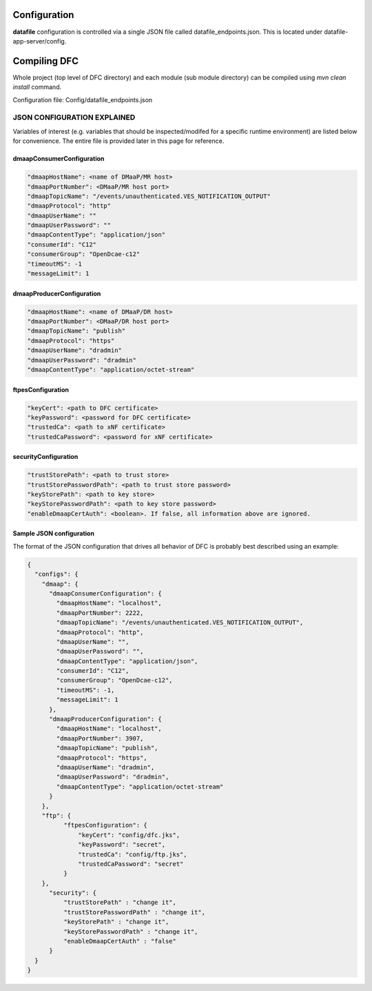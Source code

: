 .. This work is licensed under a Creative Commons Attribution 4.0 International License.
.. http://creativecommons.org/licenses/by/4.0

Configuration
=============

**datafile** configuration is controlled via a single JSON file called datafile_endpoints.json.
This is located under datafile-app-server/config.

Compiling DFC
=============

Whole project (top level of DFC directory) and each module (sub module directory) can be compiled using
`mvn clean install` command.

Configuration file: Config/datafile_endpoints.json



JSON CONFIGURATION EXPLAINED
^^^^^^^^^^^^^^^^^^^^^^^^^^^^

Variables of interest (e.g. variables that should be inspected/modifed for a specific runtime environment) are listed below for convenience.  The entire file is provided later in this page for reference.

dmaapConsumerConfiguration
""""""""""""""""""""""""""

.. code-block:: json

  "dmaapHostName": <name of DMaaP/MR host>
  "dmaapPortNumber": <DMaaP/MR host port>
  "dmaapTopicName": "/events/unauthenticated.VES_NOTIFICATION_OUTPUT"
  "dmaapProtocol": "http"
  "dmaapUserName": ""
  "dmaapUserPassword": ""
  "dmaapContentType": "application/json"
  "consumerId": "C12"
  "consumerGroup": "OpenDcae-c12"
  "timeoutMS": -1
  "messageLimit": 1

dmaapProducerConfiguration
""""""""""""""""""""""""""

.. code-block:: json

  "dmaapHostName": <name of DMaaP/DR host>
  "dmaapPortNumber": <DMaaP/DR host port>
  "dmaapTopicName": "publish"
  "dmaapProtocol": "https"
  "dmaapUserName": "dradmin"
  "dmaapUserPassword": "dradmin"
  "dmaapContentType": "application/octet-stream"

ftpesConfiguration
""""""""""""""""""

.. code-block:: json

  "keyCert": <path to DFC certificate>
  "keyPassword": <password for DFC certificate>
  "trustedCa": <path to xNF certificate>
  "trustedCaPassword": <password for xNF certificate>

securityConfiguration
"""""""""""""""""""""

.. code-block:: json

  "trustStorePath": <path to trust store>
  "trustStorePasswordPath": <path to trust store password>
  "keyStorePath": <path to key store>
  "keyStorePasswordPath": <path to key store password>
  "enableDmaapCertAuth": <boolean>. If false, all information above are ignored.



Sample JSON configuration
"""""""""""""""""""""""""

The format of the JSON configuration that drives all behavior of DFC is probably best described using an example:

.. code-block:: json

  {
    "configs": {
      "dmaap": {
        "dmaapConsumerConfiguration": {
          "dmaapHostName": "localhost",
          "dmaapPortNumber": 2222,
          "dmaapTopicName": "/events/unauthenticated.VES_NOTIFICATION_OUTPUT",
          "dmaapProtocol": "http",
          "dmaapUserName": "",
          "dmaapUserPassword": "",
          "dmaapContentType": "application/json",
          "consumerId": "C12",
          "consumerGroup": "OpenDcae-c12",
          "timeoutMS": -1,
          "messageLimit": 1
        },
        "dmaapProducerConfiguration": {
          "dmaapHostName": "localhost",
          "dmaapPortNumber": 3907,
          "dmaapTopicName": "publish",
          "dmaapProtocol": "https",
          "dmaapUserName": "dradmin",
          "dmaapUserPassword": "dradmin",
          "dmaapContentType": "application/octet-stream"
        }
      },
      "ftp": {
            "ftpesConfiguration": {
                "keyCert": "config/dfc.jks",
                "keyPassword": "secret",
                "trustedCa": "config/ftp.jks",
                "trustedCaPassword": "secret"
            }
      },
        "security": {
            "trustStorePath" : "change it",
            "trustStorePasswordPath" : "change it",
            "keyStorePath" : "change it",
            "keyStorePasswordPath" : "change it",
            "enableDmaapCertAuth" : "false"
        }
    }
  }

